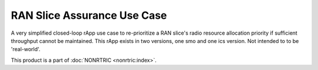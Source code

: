 .. This work is licensed under a Creative Commons Attribution 4.0 International License.
.. SPDX-License-Identifier: CC-BY-4.0
.. Copyright (C) 2022 Nordix


RAN Slice Assurance Use Case
~~~~~~~~~~~~~~~~~~~~~~~~~~~~

A very simplified closed-loop rApp use case to re-prioritize a RAN slice's radio resource allocation priority if sufficient throughput cannot be maintained. This rApp exists in two versions, one smo and one ics version. Not intended to to be 'real-world'.

This product is a part of :doc:`NONRTRIC <nonrtric:index>`.
